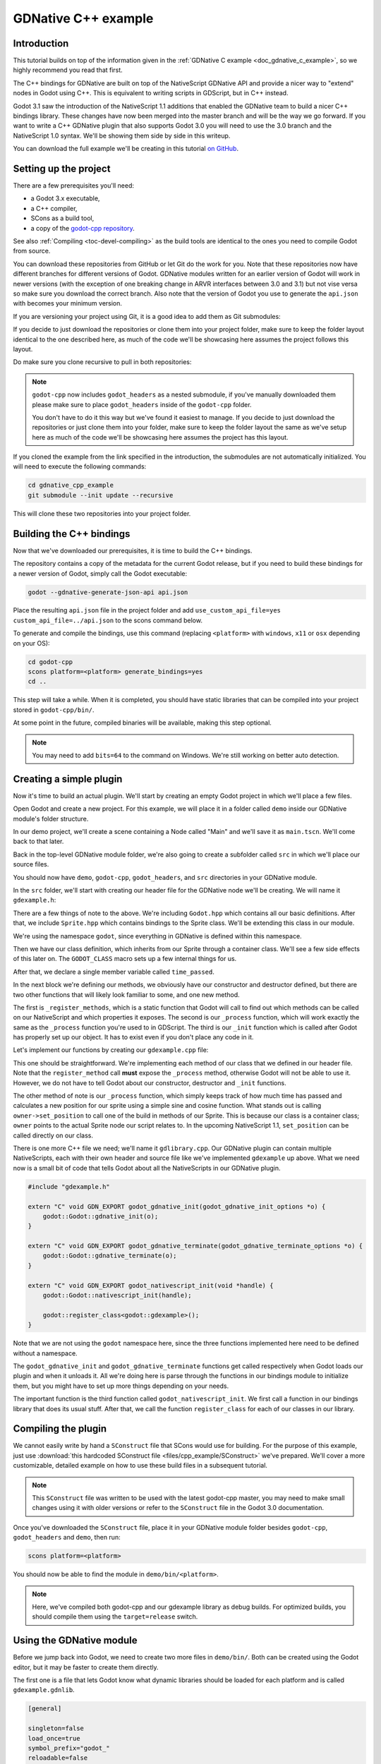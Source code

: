 .. _doc_gdnative_cpp_example:

GDNative C++ example
====================

Introduction
------------

This tutorial builds on top of the information given in the
:ref:`GDNative C example <doc_gdnative_c_example>`, so we highly
recommend you read that first.

The C++ bindings for GDNative are built on top of the
NativeScript GDNative API and provide a nicer way to "extend" nodes
in Godot using C++. This is equivalent to writing scripts in GDScript,
but in C++ instead.

Godot 3.1 saw the introduction of the NativeScript 1.1 additions that 
enabled the GDNative team to build a nicer C++ bindings library.
These changes have now been merged into the master branch and will
be the way we go forward. If you want to write a C++ GDNative plugin
that also supports Godot 3.0 you will need to use the 3.0 branch and
the NativeScript 1.0 syntax. We'll be showing them side by side in
this writeup.

You can download the full example we'll be creating in this tutorial
`on GitHub <https://github.com/BastiaanOlij/gdnative_cpp_example>`_.

Setting up the project
----------------------

There are a few prerequisites you'll need:

- a Godot 3.x executable,
- a C++ compiler,
- SCons as a build tool,
- a copy of the `godot-cpp repository <https://github.com/GodotNativeTools/godot-cpp>`_.

See also :ref:`Compiling <toc-devel-compiling>` as the build tools are identical
to the ones you need to compile Godot from source.

You can download these repositories from GitHub or let Git
do the work for you.
Note that these repositories now have different branches for different 
versions of Godot. GDNative modules written for an earlier version of 
Godot will work in newer versions (with the exception of one breaking 
change in ARVR interfaces between 3.0 and 3.1) but not vise versa so 
make sure you download the correct branch.
Also note that the version of Godot you use to generate the ``api.json``
with becomes your minimum version.

If you are versioning your project using Git,
it is a good idea to add them as Git submodules:

.. tabs::
 .. code-tab:: none Godot

    mkdir gdnative_cpp_example
    cd gdnative_cpp_example
    git init
    git submodule add https://github.com/GodotNativeTools/godot-cpp
    cd godot-cpp
    git submodule update -- init

 .. code-tab:: none Godot 3.0

    mkdir gdnative_cpp_example
    cd gdnative_cpp_example
    git init
    git submodule add -b 3.0 https://github.com/GodotNativeTools/godot-cpp
    cd godot-cpp
    git submodule update -- init

If you decide to just download the repositories or clone them
into your project folder, make sure to keep the folder layout identical
to the one described here, as much of the code we'll be showcasing here
assumes the project follows this layout.

Do make sure you clone recursive to pull in both repositories:

.. tabs::
 .. code-tab:: none Godot

    mkdir gdnative_cpp_example
    cd gdnative_cpp_example
    git clone --recursive https://github.com/GodotNativeTools/godot-cpp

 .. code-tab:: none Godot 3.0

    mkdir gdnative_cpp_example
    cd gdnative_cpp_example
    git clone --recursive -b 3.0 https://github.com/GodotNativeTools/godot-cpp

.. note:: ``godot-cpp`` now includes ``godot_headers`` as a nested submodule, if you've manually downloaded them please make sure to place ``godot_headers`` inside of the ``godot-cpp`` folder.

          You don't have to do it this way but we've found it easiest to manage. If you decide to just download the repositories or just clone them into your folder, make sure to keep the folder layout the same as we've setup here as much of the code we'll be showcasing here assumes the project has this layout.

If you cloned the example from the link specified in
the introduction, the submodules are not automatically initialized.
You will need to execute the following commands:

.. code-block:: none

    cd gdnative_cpp_example
    git submodule --init update --recursive

This will clone these two repositories into your project folder.

Building the C++ bindings
-------------------------

Now that we've downloaded our prerequisites, it is time to build
the C++ bindings.

The repository contains a copy of the metadata for the current Godot release,
but if you need to build these bindings for a newer version of Godot,
simply call the Godot executable:

.. code-block:: none

    godot --gdnative-generate-json-api api.json

Place the resulting ``api.json`` file in the project folder and add ``use_custom_api_file=yes custom_api_file=../api.json`` to the scons command below.

To generate and compile the bindings, use this command (replacing
``<platform>`` with ``windows``, ``x11`` or ``osx`` depending on your OS):

.. code-block:: none

    cd godot-cpp
    scons platform=<platform> generate_bindings=yes
    cd ..

This step will take a while. When it is completed, you should have static
libraries that can be compiled into your project stored in ``godot-cpp/bin/``.

At some point in the future, compiled binaries will be available,
making this step optional.

.. note:: You may need to add ``bits=64`` to the command on Windows. We're still working on better auto detection.

Creating a simple plugin
------------------------

Now it's time to build an actual plugin. We'll start by creating an
empty Godot project in which we'll place a few files.

Open Godot and create a new project. For this example, we will place it
in a folder called ``demo`` inside our GDNative module's folder structure.

In our demo project, we'll create a scene containing a Node called "Main"
and we'll save it as ``main.tscn``. We'll come back to that later.

Back in the top-level GDNative module folder, we're also going to create
a subfolder called ``src`` in which we'll place our source files.

You should now have ``demo``, ``godot-cpp``, ``godot_headers``,
and ``src`` directories in your GDNative module.

In the ``src`` folder, we'll start with creating our header file
for the GDNative node we'll be creating. We will name it ``gdexample.h``:

.. tabs::
 .. code-tab:: C++ NativeScript 1.1

    #ifndef GDEXAMPLE_H
    #define GDEXAMPLE_H

    #include <Godot.hpp>
    #include <Sprite.hpp>

    namespace godot {

    class gdexample : public Sprite {
        GODOT_CLASS(gdexample, Sprite)

    private:
        float time_passed;

    public:
        static void _register_methods();

        gdexample();
        ~gdexample();

        void _init(); // our initializer called by Godot

        void _process(float delta);
    };

    }

    #endif

 .. code-tab:: C++ NativeScript 1.0

    #ifndef GDEXAMPLE_H
    #define GDEXAMPLE_H

    #include <Godot.hpp>
    #include <Sprite.hpp>

    namespace godot {

    class gdexample : public godot::GodotScript<Sprite> {
        GODOT_CLASS(gdexample)

    private:
        float time_passed;

    public:
        static void _register_methods();

        gdexample();
        ~gdexample();

        void _process(float delta);
    };

    }

    #endif

There are a few things of note to the above.
We're including ``Godot.hpp`` which contains all our basic definitions.
After that, we include ``Sprite.hpp`` which contains bindings
to the Sprite class. We'll be extending this class in our module.

We're using the namespace ``godot``, since everything in GDNative
is defined within this namespace.

Then we have our class definition, which inherits from our Sprite
through a container class. We'll see a few side effects of this later on.
The ``GODOT_CLASS`` macro sets up a few internal things for us.

After that, we declare a single member variable called ``time_passed``.

In the next block we're defining our methods, we obviously have
our constructor and destructor defined, but there are two other
functions that will likely look familiar to some, and one new method.

The first is ``_register_methods``, which is a static function that Godot
will call to find out which methods can be called on our NativeScript
and which properties it exposes.
The second is our ``_process`` function,
which will work exactly the same as the ``_process`` function
you're used to in GDScript.
The third is our ``_init`` function which is called after Godot has properly
set up our object. It has to exist even if you don't place any code in it. 

Let's implement our functions by creating our ``gdexample.cpp`` file:

.. tabs::
 .. code-tab:: C++ NativeScript 1.1

    #include "gdexample.h"

    using namespace godot;

    void gdexample::_register_methods() {
        register_method("_process", &gdexample::_process);  
    }

    gdexample::gdexample() {
    }

    gdexample::~gdexample() {
        // add your cleanup here
    }

    void gdexample::_init() {
        // initialize any variables here
        time_passed = 0.0;
    }

    void gdexample::_process(float delta) {
        time_passed += delta;

        Vector2 new_position = Vector2(10.0 + (10.0 * sin(time_passed * 2.0)), 10.0 + (10.0 * cos(time_passed * 1.5)));

        set_position(new_position);
    }

 .. code-tab:: C++ NativeScript 1.0

    #include "gdexample.h"

    using namespace godot;

    void gdexample::_register_methods() {
        register_method((char *)"_process", &gdexample::_process);
    }

    gdexample::gdexample() {
        // Initialize any variables here
        time_passed = 0.0;
    }

    gdexample::~gdexample() {
        // Add your cleanup procedure here
    }

    void gdexample::_process(float delta) {
        time_passed += delta;

        Vector2 new_position = Vector2(10.0 + (10.0 * sin(time_passed * 2.0)), 10.0 + (10.0 * cos(time_passed * 1.5)));

        owner->set_position(new_position);
    }

This one should be straightforward. We're implementing each method of
our class that we defined in our header file.
Note that the ``register_method`` call **must** expose the ``_process`` method,
otherwise Godot will not be able to use it. However, we do not have to tell Godot
about our constructor, destructor and ``_init`` functions.

The other method of note is our ``_process`` function, which simply keeps track
of how much time has passed and calculates a new position for our sprite
using a simple sine and cosine function.
What stands out is calling ``owner->set_position`` to call one of the build
in methods of our Sprite. This is because our class is a container class;
``owner`` points to the actual Sprite node our script relates to.
In the upcoming NativeScript 1.1, ``set_position`` can be called
directly on our class.

There is one more C++ file we need; we'll name it ``gdlibrary.cpp``.
Our GDNative plugin can contain multiple NativeScripts, each with their
own header and source file like we've implemented ``gdexample`` up above.
What we need now is a small bit of code that tells Godot about all the
NativeScripts in our GDNative plugin.

.. code:: C++

    #include "gdexample.h"

    extern "C" void GDN_EXPORT godot_gdnative_init(godot_gdnative_init_options *o) {
        godot::Godot::gdnative_init(o);
    }

    extern "C" void GDN_EXPORT godot_gdnative_terminate(godot_gdnative_terminate_options *o) {
        godot::Godot::gdnative_terminate(o);
    }

    extern "C" void GDN_EXPORT godot_nativescript_init(void *handle) {
        godot::Godot::nativescript_init(handle);

        godot::register_class<godot::gdexample>();
    }

Note that we are not using the ``godot`` namespace here, since the
three functions implemented here need to be defined without a namespace.

The ``godot_gdnative_init`` and ``godot_gdnative_terminate`` functions
get called respectively when Godot loads our plugin and when it unloads it.
All we're doing here is parse through the functions in our bindings module
to initialize them, but you might have to set up more things depending
on your needs.

The important function is the third function called
``godot_nativescript_init``. We first call a function in our bindings
library that does its usual stuff. After that, we call the function
``register_class`` for each of our classes in our library.

Compiling the plugin
--------------------

We cannot easily write by hand a ``SConstruct`` file that SCons would
use for building. For the purpose of this example, just use
:download:`this hardcoded SConstruct file <files/cpp_example/SConstruct>`
we've prepared. We'll cover a more customizable, detailed example on
how to use these build files in a subsequent tutorial.

.. note:: This ``SConstruct`` file was written to be used with the latest godot-cpp master, you may need to make small changes using it with older versions or refer to the ``SConstruct`` file in the Godot 3.0 documentation.

Once you've downloaded the ``SConstruct`` file, place it in your
GDNative module folder besides ``godot-cpp``, ``godot_headers``
and ``demo``, then run:

.. code-block:: none

    scons platform=<platform>

You should now be able to find the module in ``demo/bin/<platform>``.

.. note::

    Here, we've compiled both godot-cpp and our gdexample library
    as debug builds. For optimized builds, you should compile them using
    the ``target=release`` switch.

Using the GDNative module
-------------------------

Before we jump back into Godot, we need to create two more files
in ``demo/bin/``. Both can be created using the Godot editor,
but it may be faster to create them directly.

The first one is a file that lets Godot know what dynamic libraries
should be loaded for each platform and is called ``gdexample.gdnlib``.

.. code-block:: none

    [general]

    singleton=false
    load_once=true
    symbol_prefix="godot_"
    reloadable=false

    [entry]

    X11.64="res://bin/x11/libgdexample.so"
    Windows.64="res://bin/win64/libgdexample.dll"
    OSX.64="res://bin/osx/libgdexample.dylib"

    [dependencies]

    X11.64=[]
    Windows.64=[]
    OSX.64=[]

This file contains a ``general`` section that controls how the module is loaded.
It also contains a prefix section which should be left on ``godot_`` for now.
If you change this, you'll need to rename various functions that are
used as entry points. This was added for the iPhone platform because it doesn't
allow dynamic libraries to be deployed, yet GDNative modules
are linked statically.

The ``entry`` section is the important bit: it tells Godot the location of
the dynamic library in the project's filesystem for each supported platform.
It will also result in *just* that file being exported when you export the
project, which means the data pack won't contain libraries that are
incompatible with the target platform.

Finally, the ``dependencies`` section allows you to name additional
dynamic libraries that should be included as well. This is important when
your GDNative plugin implements someone else's library and requires you
to supply a third-party dynamic library with your project.

If you double click on the ``gdexample.gdnlib`` file within Godot,
you'll see there are far more options to set:

.. image:: img/gdnative_library.png

The second file we need to create is a file used by each NativeScript
we've added to our plugin. We'll name it ``gdexample.gdns`` for our
gdexample NativeScript.

.. code-block:: none

    [gd_resource type="NativeScript" load_steps=2 format=2]

    [ext_resource path="res://bin/gdexample.gdnlib" type="GDNativeLibrary" id=1]

    [resource]

    resource_name = "gdexample"
    class_name = "gdexample"
    library = ExtResource( 1 )
    _sections_unfolded = [ "Resource" ]

This is a standard Godot resource; you could just create it directly
in your scene, but saving it to a file makes it much easier to reuse it
in other places. This resource points to our gdnlib file, so that Godot
can know which dynamic library contains our NativeScript. It also defines
the ``class_name`` which identifies the NativeScript in our plugin
we want to use.

Time to jump back into Godot. We load up the main scene we created way back
in the beginning and now add a Sprite to our scene:

.. image:: img/gdnative_cpp_nodes.png

We're going to assign the Godot logo to this sprite as our texture,
disable the ``centered`` property and drag our ``gdexample.gdns`` file
onto the ``script`` property of the sprite:

.. image:: img/gdnative_cpp_sprite.png

We're finally ready to run the project:

.. image:: img/gdnative_cpp_animated.gif

Adding properties
-----------------

GDScript allows you to add properties to your script using the ``export`` keyword.
In GDNative you have to register the properties and there are two ways of doing this.
You can either bind directly to a member or use a setter and getter function.

.. note::

    There is a third option, just like in GDScript you can directly implement the
    ``_get_property_list``, ``_get`` and ``_set`` methods of an object but that
    goes far beyond the scope of this tutorial.

We'll examine both starting with the direct bind.
Lets add a property that allows us to control the amplitude of our wave.

In our ``gdexample.h`` file we simply need to add a member variable like so:

.. code:: C++

    ...
    private:
        float time_passed;
        float amplitude;
    ...

In our ``gdexample.cpp`` file we need to make a number of changes, we will only show 
the methods we end up changing, don't remove the lines we're omitting:

.. tabs::
 .. code-tab:: C++ NativeScript 1.1

    void gdexample::_register_methods() {
        register_method("_process", &gdexample::_process);
        register_property<gdexample, float>("amplitude", &gdexample::amplitude, 10.0);
    }

    void gdexample::_init() {
        // initialize any variables here
        time_passed = 0.0;
        amplitude = 10.0;
    }

    void gdexample::_process(float delta) {
        time_passed += delta;

        Vector2 new_position = Vector2(
            amplitude + (amplitude * sin(time_passed * 2.0)),
            amplitude + (amplitude * cos(time_passed * 1.5))
        );

        set_position(new_position);
    }

 .. code-tab:: C++ NativeScript 1.0

    void gdexample::_register_methods() {
        register_method((char *)"_process", &gdexample::_process);
        register_property<gdexample, float>("amplitude", &gdexample::amplitude, 10.0);
    }

    gdexample::gdexample() {
        // initialize any variables here
        time_passed = 0.0;
        amplitude = 10.0;
    }

    void gdexample::_process(float delta) {
        time_passed += delta;

        Vector2 new_position = Vector2(
            amplitude + (amplitude * sin(time_passed * 2.0)),
            amplitude + (amplitude * cos(time_passed * 1.5))
        );

        owner->set_position(new_position);
    }

Once you compile the module with these changes in place you will see that 
a property has been added to our interface.
You can now change this property and when you run your project, you will 
see that our Godot icon travels along a larger figure.

Lets do the same but for the speed of our animation and use a setter and getter function.
Our ``gdexample.h`` header file again only needs a few more lines of code:

.. code:: C++

    ...
        float amplitude;
        float speed;
    ...
        void _process(float delta);
        void set_speed(float p_speed);
        float get_speed();
    ...

This requires a few more changes to our ``gdexample.cpp`` file, again we're only showing the 
methods that have changed so don't remove anything we're omitting:

.. tabs::
 .. code-tab:: C++ NativeScript 1.1

    void gdexample::_register_methods() {
        register_method("_process", &gdexample::_process);
        register_property<gdexample, float>("amplitude", &gdexample::amplitude, 10.0);
        register_property<gdexample, float>("speed", &gdexample::set_speed, &gdexample::get_speed, 1.0);
    }

    void gdexample::_init() {
        // initialize any variables here
        time_passed = 0.0;
        amplitude = 10.0;
        speed = 1.0;
    }

    void gdexample::_process(float delta) {
        time_passed += speed * delta;

        Vector2 new_position = Vector2(
            amplitude + (amplitude * sin(time_passed * 2.0)),
            amplitude + (amplitude * cos(time_passed * 1.5))
        );

        set_position(new_position);
    }

    void gdexample::set_speed(float p_speed) {
        speed = p_speed;
    }

    float gdexample::get_speed() {
        return speed;
    }

 .. code-tab:: C++ NativeScript 1.0

    void gdexample::_register_methods() {
        register_method((char *)"_process", &gdexample::_process);
        register_property<gdexample, float>("amplitude", &gdexample::amplitude, 10.0);
        register_property<gdexample, float>("speed", &gdexample::set_speed, &gdexample::get_speed, 1.0);
    }

    gdexample::gdexample() {
        // initialize any variables here
        time_passed = 0.0;
        amplitude = 10.0;
        speed = 1.0;
    }

    void gdexample::_process(float delta) {
        time_passed += speed * delta;

        Vector2 new_position = Vector2(
            amplitude + (amplitude * sin(time_passed * 2.0)),
            amplitude + (amplitude * cos(time_passed * 1.5))
        );

        owner->set_position(new_position);
    }

    void gdexample::set_speed(float p_speed) {
        speed = p_speed;
    }

    float gdexample::get_speed() {
        return speed;
    }

Now when the project is compiled we'll see another property called speed.
Changing its value will make the animation go faster or slower.

For this example there is no obvious advantage of using a setter and getter.
It is just more code to write. For a simple example as this there may be a 
good reason for a setter if you want to react on the variable being changed
but in many cases just binding the variable will be enough.

Getters and setters become far more useful in more complex scenarios
where you need to make additional choices based on the state of your
object.

.. note::
    
    For simplicity we've left out the optional parameters in the
    register_property<class, type> method call. These parameters are
    ``rpc_mode``, ``usage``, ``hint`` and ``hint_string``. These can
    be used to further configure how properties are displayed and set
    on the Godot side.

    Modern C++ compilers are able to infer the class and variable type 
    and allow you to omit the ``<gdexample, float>`` part of our
    ``register_property`` method. we've had mixed experiences with this
    however.

Signals
-------

Last but not least, signals fully work in GDNative as well.
Having your module react to a signal given out by another object requires
you to call ``connect`` on that object. We can't think of a good example for
our wobbling Godot icon, we would need to showcase a far more complete
example. 

This however is the required syntax:

.. tabs::
 .. code-tab:: C++ NativeScript 1.1

    some_other_node->connect("the_signal", this, "my_method");

 .. code-tab:: C++ NativeScript 1.0

    some_other_node->connect("the_signal", owner, "my_method");

Note that you can only call ``my_method`` if you've previously registered
it in your ``_register_methods`` method.

Having your object sending out signals is far more common. For our wobbling
Godot icon we'll do something silly just to show how it works. We're going
to emit a signal every time a second has passed and pass the new location 
along.

In our ``gdexample.h`` header file we just need to define a new member ``time_emit``:

.. code:: C++

    ...
        float time_passed;
        float time_emit;
        float amplitude;
    ...

The changes in ``gdexample.cpp`` are a bit more elaborate this time.
First you'll need to set ``time_emit = 0.0;`` in either our ``_init`` method or
in our constructor. But the other two needed changes we'll look at one by one.

In our ``_register_methods`` method we need to declare our signal and we do this
as follows: 

.. tabs::
 .. code-tab:: C++ NativeScript 1.1

    void gdexample::_register_methods() {
        register_method("_process", &gdexample::_process);
        register_property<gdexample, float>("amplitude", &gdexample::amplitude, 10.0);
        register_property<gdexample, float>("speed", &gdexample::set_speed, &gdexample::get_speed, 1.0);

        register_signal<gdexample>((char *)"position_changed", "node", GODOT_VARIANT_TYPE_OBJECT, "new_pos", GODOT_VARIANT_TYPE_VECTOR2);
    }

 .. code-tab:: C++ NativeScript 1.0

    void gdexample::_register_methods() {
        register_method((char *)"_process", &gdexample::_process);
        register_property<gdexample, float>("amplitude", &gdexample::amplitude, 10.0);
        register_property<gdexample, float>("speed", &gdexample::set_speed, &gdexample::get_speed, 1.0);

        Dictionary args;
        args[Variant("node")] = Variant(Variant::OBJECT);
        args[Variant("new_pos")] = Variant(Variant::VECTOR2);
        register_signal<gdexample>((char *)"position_changed", args);
    }

Here we see a nice improvement in the latest version of godot-cpp where our 
``register_signal`` method can be a single call first taking the signals name, 
then having pairs of values specificying the parameter name and type of each 
parameter we'll send along with this signal.

For NativeScript 1.0 we first build a dictionary in which we tell Godot about 
the types of arguments we will pass to our signal, and then register it.

Next we'll need to change our ``_process`` method:

.. tabs::
 .. code-tab:: C++ NativeScript 1.1

    void gdexample::_process(float delta) {
        time_passed += speed * delta;

        Vector2 new_position = Vector2(
            amplitude + (amplitude * sin(time_passed * 2.0)),
            amplitude + (amplitude * cos(time_passed * 1.5))
        );

        set_position(new_position);

        time_emit += delta;
        if (time_emit > 1.0) {
            emit_signal("position_changed", this, new_position);

            time_emit = 0.0;
        }
    }

 .. code-tab:: C++ NativeScript 1.0

    void gdexample::_process(float delta) {
        time_passed += speed * delta;

        Vector2 new_position = Vector2(
            amplitude + (amplitude * sin(time_passed * 2.0)),
            amplitude + (amplitude * cos(time_passed * 1.5))
        );

        owner->set_position(new_position);

        time_emit += delta;
        if (time_emit > 1.0) {
            Array args;
            args.push_back(Variant(owner));
            args.push_back(Variant(new_position));
            owner->emit_signal("position_changed", args);

            time_emit = 0.0;
        }
    }

After a second has passed we emit our signal and reset our counter.
Again in the new version of godot-cpp we can add our parameter values
directly to ``emit_signal``.
In NativeScript 1.0 We first build an array of values and then 
call ``emit_signal``.

Once compiled we can go into Godot and select our sprite node.
On our ``Node`` tab we find our new signal and link it up by pressing connect.
We've added a script on our main node and implemented our signal like this:

.. code-block:: none

    extends Node

    func _on_Sprite_position_changed(node, new_pos):
        print("The position of " + node.name + " is now " + str(new_pos))

Every second we simply output our position to the console.


NativeScript 1.1 v.s. NativeScript 1.0
--------------------------------------

So far in our example above there doesn't seem to be a lot of difference
between the old and new syntax. The class is defined slightly differently
and we no longer use the ``owner`` member to call methods on the Godot
side of our object. A lot of the improvements are hidden under the hood.

This example only deals with simple variables and simple methods.
Especially once you start passing references to other objects or when you
start calling methods that require more complex parameters, NativeScript 1.1
does start to show its benefits. 

Next steps
----------

The above is only a simple example, but we hope it shows you the basics.
You can build upon this example to create full-fledged scripts to control
nodes in Godot using C++.

You should be able to edit and recompile the plugin while the Godot editor
remains open; just rerun the project after the library has finished building.
